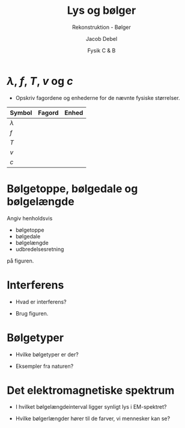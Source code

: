 #+title: Lys og bølger
#+subtitle: Rekonstruktion - Bølger
#+author: Jacob Debel
#+date: Fysik C & B
#+latex_class: article
#+latex_class_options: [a4paper, 12pt]
#+language: da
#+latex_header: \usepackage[danish]{babel}
#+latex_header: \usepackage{mathtools}
#+latex_header: \usepackage[margin=2.0cm]{geometry}
#+latex_header: \hypersetup{colorlinks, linkcolor=black, urlcolor=blue}
#+latex_header_extra: \setlength{\parindent}{0em}
#+latex_header_extra: \parskip 1.5ex
#+options: ^:{} tags:nil toc:nil todo:nil num:nil timestamp:nil


* $\lambda$, $f$, $T$, $v$ og $c$

- Opskriv fagordene og enhederne for de nævnte fysiske størrelser.
  
#+attr_latex: :environment longtable :align |l|p{10cm}|l|
|-----------+--------+-------|
| Symbol    | Fagord | Enhed |
|-----------+--------+-------|
| $\lambda$ |        |       |
| $f$       |        |       |
| $T$       |        |       |
| $v$       |        |       |
| $c$       |        |       |
|-----------+--------+-------|


* Bølgetoppe, bølgedale og bølgelængde
  
#+latex: \begin{minipage}{0.3\linewidth}
Angiv henholdsvis
- bølgetoppe
- bølgedale
- bølgelængde
- udbredelsesretning

på figuren.
#+latex: \end{minipage}
#+latex: \vline
#+latex: \begin{minipage}{0.68\linewidth}
[[./img/transversalboelge.png]]
#+latex: \end{minipage}

* Interferens
#+latex: \begin{minipage}{0.3\linewidth}
- Hvad er interferens?

- Brug figuren.
#+latex: \end{minipage}
#+latex: \vline
#+latex: \begin{minipage}{0.68\linewidth}
[[./img/Interferens.png]]
#+latex: \end{minipage}

\vfill

* Bølgetyper

#+latex: \begin{minipage}{0.3\linewidth}
- Hvilke bølgetyper er der?

- Eksempler fra naturen?
#+latex: \end{minipage}
#+latex: \vline
#+latex: \begin{minipage}{0.7\linewidth}
#+latex: \end{minipage}


\vfill

* Det elektromagnetiske spektrum

#+latex: \begin{minipage}{0.3\linewidth}
- I hvilket bølgelængdeinterval ligger synligt lys i EM-spektret?

- Hvilke bølgerlængder hører til de farver, vi mennesker kan se?
#+latex: \end{minipage}
#+latex: \vline
#+latex: \begin{minipage}{0.7\linewidth}
#+latex: \end{minipage}
